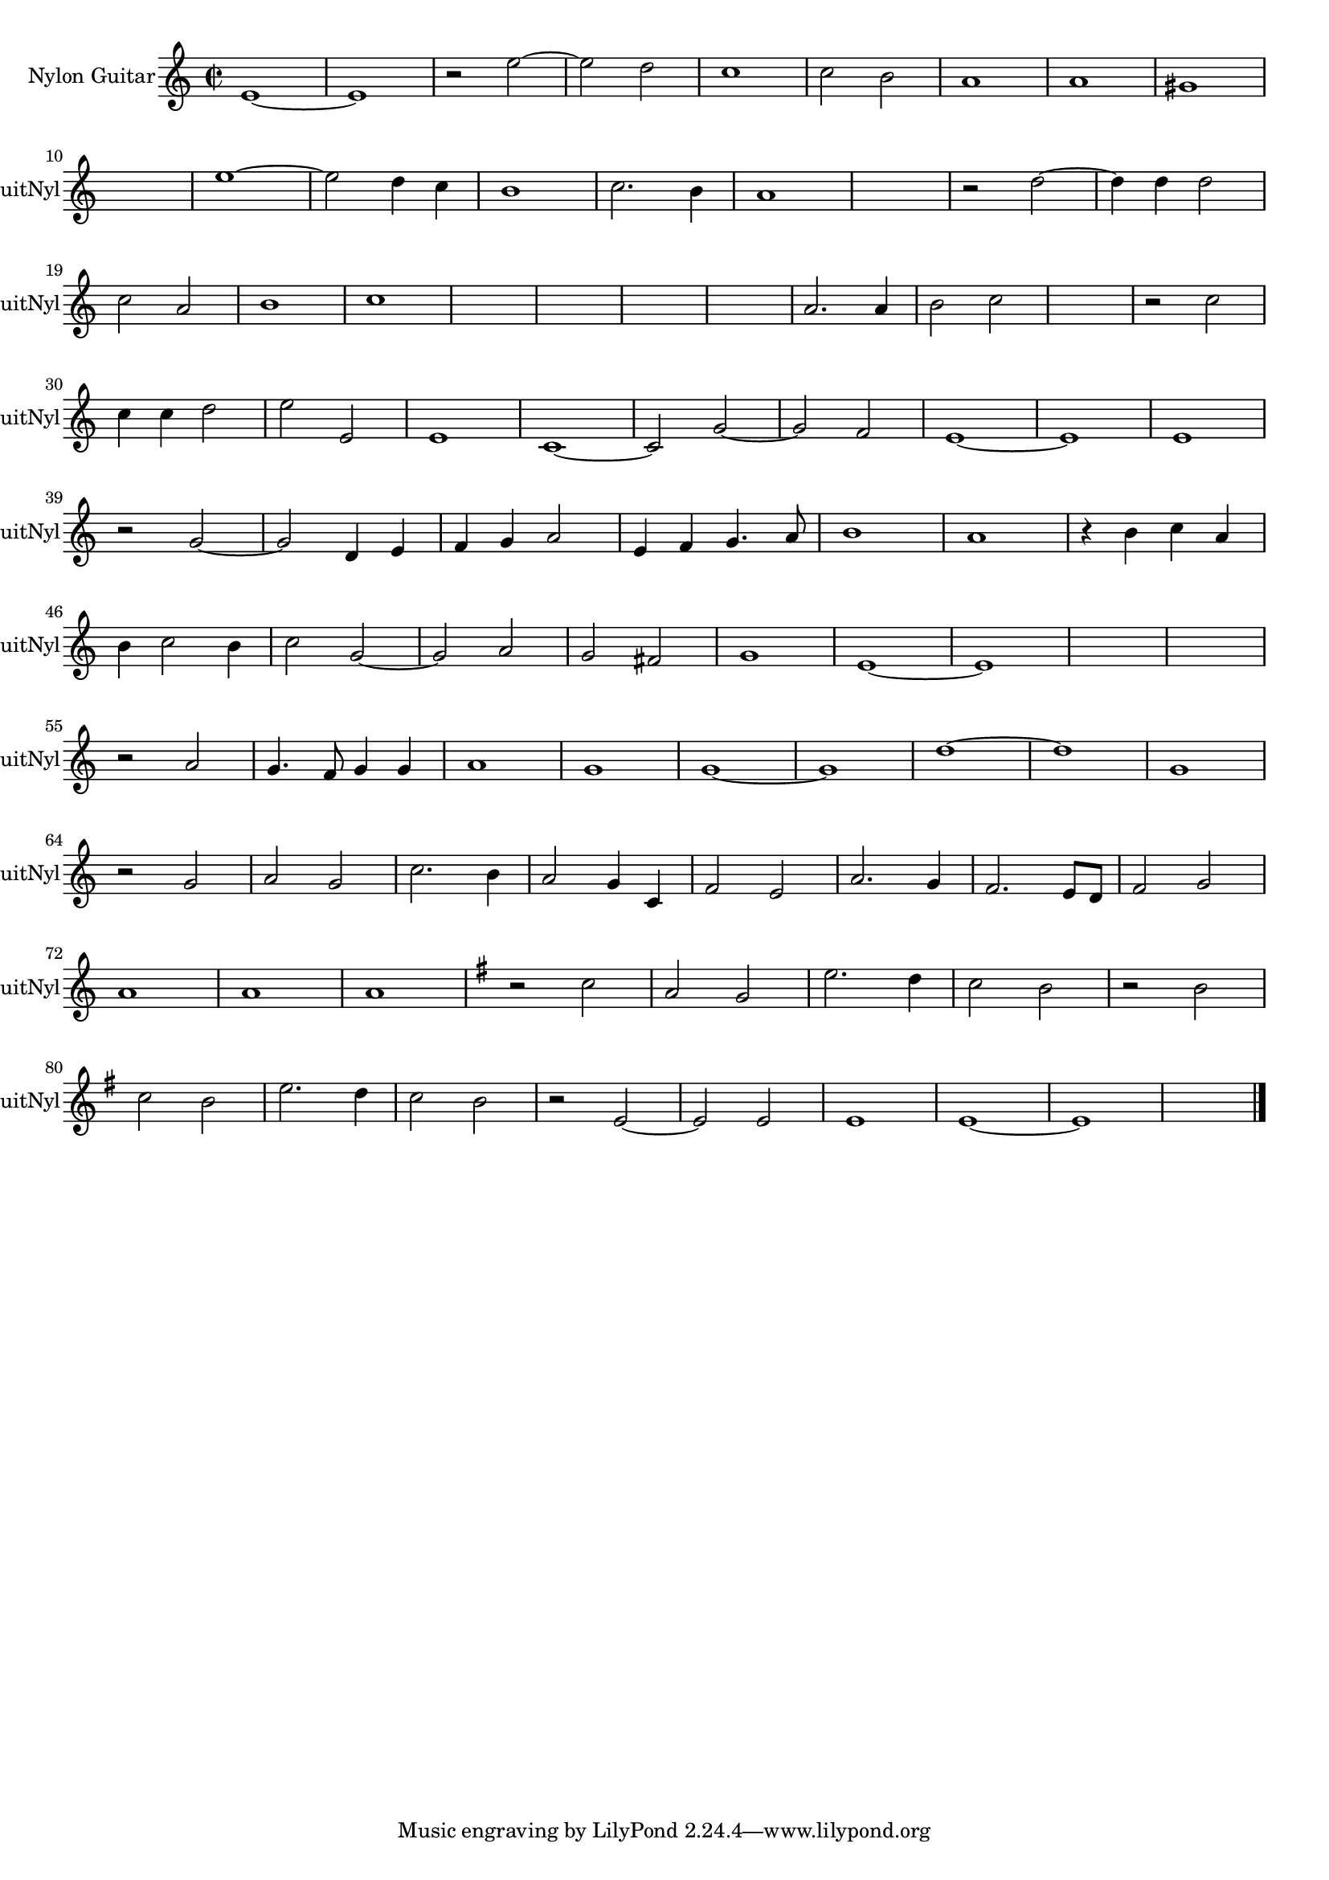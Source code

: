 
\version "2.16.0"
% automatically converted by musicxml2ly from 1319-1.xml

%% additional definitions required by the score:
\language "english"


\header {
    encodingsoftware = "SmartScore X Pro"
    encodingdate = "2012-10-22"
    }

#(set-global-staff-size 17.0716535433)
\paper {
    }
\layout {
    \context { \Score
        autoBeaming = ##f
        }
    }
PartPOneVoiceOne =  \relative e' {
    \clef "treble" \key c \major \time 2/2 e1 ~ e1 r2 e'2 ~ e2 d2 c1 c2
    b2 a1 a1 gs1 \break s1 e'1 ~ e2 d4 c4 b1 c2. b4 a1 s1 r2 d2 ~ d4 d4
    d2 \break | % 19
    c2 a2 b1 c1 | % 22
    s1*2 | % 24
    s1*2 a2. a4 b2 c2 s1 r2 c2 \break | \barNumberCheck #30
    c4 c4 d2 e2 e,2 e1 c1 ~ c2 g'2 ~ g2 f2 e1 ~ e1 e1 \break r2 g2 ~ g2
    d4 e4 f4 g4 a2 e4 f4 g4. a8 b1 a1 r4 b4 c4 a4 \break | % 46
    b4 c2 b4 c2 g2 ~ g2 a2 g2 fs2 g1 e1 ~ e1 s1 s1 \break | % 55
    r2 a2 g4. f8 g4 g4 a1 g1 g1 ~ g1 d'1 ~ d1 g,1 \break r2 g2 a2 g2 c2.
    b4 a2 g4 c,4 f2 e2 a2. g4 f2. e8 [ d8 ] f2 g2 \break | % 72
    a1 a1 a1 | % 75
    \key g \major r2 c2 a2 g2 e'2. d4 c2 b2 r2 b2 \break |
    \barNumberCheck #80
    c2 b2 e2. d4 c2 b2 r2 e,2 ~ e2 e2 e1 e1 ~ e1 s1 \bar "|."
    }


% The score definition
\score {
    <<
        \new Staff <<
            \set Staff.instrumentName = "Nylon Guitar"
            \set Staff.shortInstrumentName = "GuitNyl"
            \context Staff << 
                \context Voice = "PartPOneVoiceOne" { \PartPOneVoiceOne }
                >>
            >>
        
        >>
    \layout {}
    % To create MIDI output, uncomment the following line:
    %  \midi {}
    }

